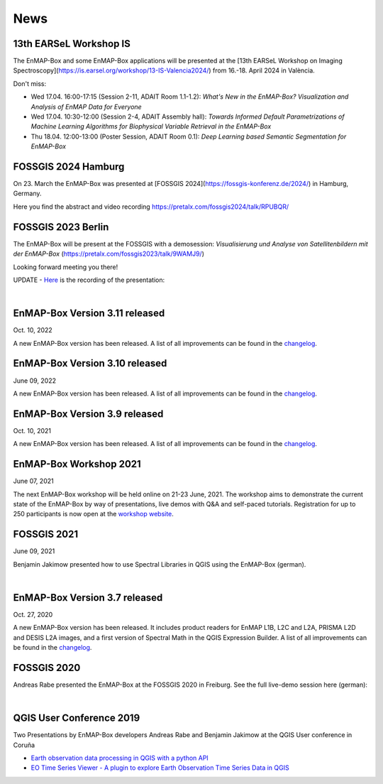 News
****

13th EARSeL Workshop IS
=======================

The EnMAP-Box and some EnMAP-Box applications will be presented at the
[13th EARSeL Workshop on Imaging Spectroscopy](https://is.earsel.org/workshop/13-IS-Valencia2024/)
from 16.-18. April 2024 in València.

Don't miss:

- Wed 17.04. 16:00-17:15 (Session 2-11, ADAIT Room 1.1-1.2): *What's New in the EnMAP-Box? Visualization and Analysis of EnMAP Data for Everyone*
- Wed 17.04. 10:30-12:00 (Session 2-4, ADAIT Assembly hall): *Towards Informed Default Parametrizations of Machine Learning Algorithms for Biophysical Variable Retrieval in the EnMAP-Box*
- Thu 18.04. 12:00-13:00 (Poster Session, ADAIT Room 0.1): *Deep Learning based Semantic Segmentation for EnMAP-Box*


FOSSGIS 2024 Hamburg
====================

On 23. March the EnMAP-Box was presented at [FOSSGIS 2024](https://fossgis-konferenz.de/2024/) in Hamburg, Germany.

Here you find the abstract and video recording https://pretalx.com/fossgis2024/talk/RPUBQR/

.. raw:: html

   <div style="text-align: center;">
   <iframe width="1024" height="576" src="https://media.ccc.de/v/fossgis2024-38966-jenseits-des-ndvi-hyperspektrale-fernerkundung-in-qgis-mit-der-enmap-box/oembed" frameborder="0" allowfullscreen></iframe>
   </div>


FOSSGIS 2023 Berlin
===================

The EnMAP-Box will be present at the FOSSGIS with a demosession:
*Visualisierung und Analyse von Satellitenbildern mit der EnMAP-Box* (https://pretalx.com/fossgis2023/talk/9WAMJ9/)

Looking forward meeting you there!

UPDATE - `Here <https://media.ccc.de/v/fossgis2023-24078-visualisierung-und-analyse-von-satellitenbildern-mit-der-enmap-box>`_
is the recording of the presentation:

.. raw:: html

   <div style="text-align: center;">
   <video width="100%" height="430" controls> <source src="https://cdn.media.ccc.de/events/fossgis/2023/webm-hd/fossgis2023-24078-deu-Visualisierung_und_Analyse_von_Satellitenbildern_mit_der_EnMAP-Box_webm-hd.webm" type="video/webm"></video>
   </div>

|

EnMAP-Box Version 3.11 released
==============================

Oct. 10, 2022

A new EnMAP-Box version has been released.
A list of all improvements can be found in the `changelog <https://github.com/EnMAP-Box/enmap-box/blob/main/CHANGELOG.md#version-311>`_.


EnMAP-Box Version 3.10 released
==============================

June 09, 2022

A new EnMAP-Box version has been released.
A list of all improvements can be found in the `changelog <https://github.com/EnMAP-Box/enmap-box/blob/main/CHANGELOG.md#version-310>`_.


EnMAP-Box Version 3.9 released
==============================

Oct. 10, 2021

A new EnMAP-Box version has been released.
A list of all improvements can be found in the `changelog <https://github.com/EnMAP-Box/enmap-box/blob/main/CHANGELOG.md#version-39>`_.

EnMAP-Box Workshop 2021
=======================

June 07, 2021

The next EnMAP-Box workshop will be held online on 21-23 June, 2021.
The workshop aims to demonstrate the current state of the EnMAP-Box by way of presentations, live demos with Q&A and self-paced tutorials.
Registration for up to 250 participants is now open at the `workshop website <https://bitbucket.org/hu-geomatics/enmap-box/wiki/events/Workshop_2021>`_.


.. figure:: img/events/workshop2021.banner.png
    :align: center

FOSSGIS 2021
============

June 09, 2021

Benjamin Jakimow presented how to use Spectral Libraries in QGIS using the EnMAP-Box (german).

.. raw:: html

   <div style="text-align: center;">
   <video width="100%" height="430" controls> <source src="https://mirror.selfnet.de/CCC//events/fossgis/2021/h264-hd/fossgis2021-8945-deu-Von_Pixeln_und_Profilen_Die_Nutzung_von_Spektralbibliotheken_in_QGIS_mit_der_EnMAP-Box_hd.mp4" type="video/mp4"></video>
   </div>

|

EnMAP-Box Version 3.7 released
==============================

Oct. 27, 2020

A new EnMAP-Box version has been released. It includes product readers for EnMAP L1B, L2C and L2A, PRISMA L2D
and DESIS L2A images, and a first version of Spectral Math in the QGIS Expression Builder.
A list of all improvements can be found in the `changelog <https://github.com/EnMAP-Box/enmap-box/blob/main/CHANGELOG.md>`_.


FOSSGIS 2020
============

Andreas Rabe presented the EnMAP-Box at the FOSSGIS 2020 in Freiburg. See the full live-demo session here (german):

.. raw:: html

   <div style="text-align: center;">
   <iframe width="100%" height="430" src="https://www.youtube.com/embed/egaJLUe_eXY" frameborder="0" allow="accelerometer; encrypted-media; gyroscope; picture-in-picture" allowfullscreen></iframe>
   </div>

|

QGIS User Conference 2019
=========================

Two Presentations by EnMAP-Box developers Andreas Rabe and Benjamin Jakimow at the QGIS User conference in Coruña

* `Earth observation data processing in QGIS with a python API <https://av.tib.eu/media/40775>`_
* `EO Time Series Viewer - A plugin to explore Earth Observation Time Series Data in QGIS <https://av.tib.eu/media/40776>`_